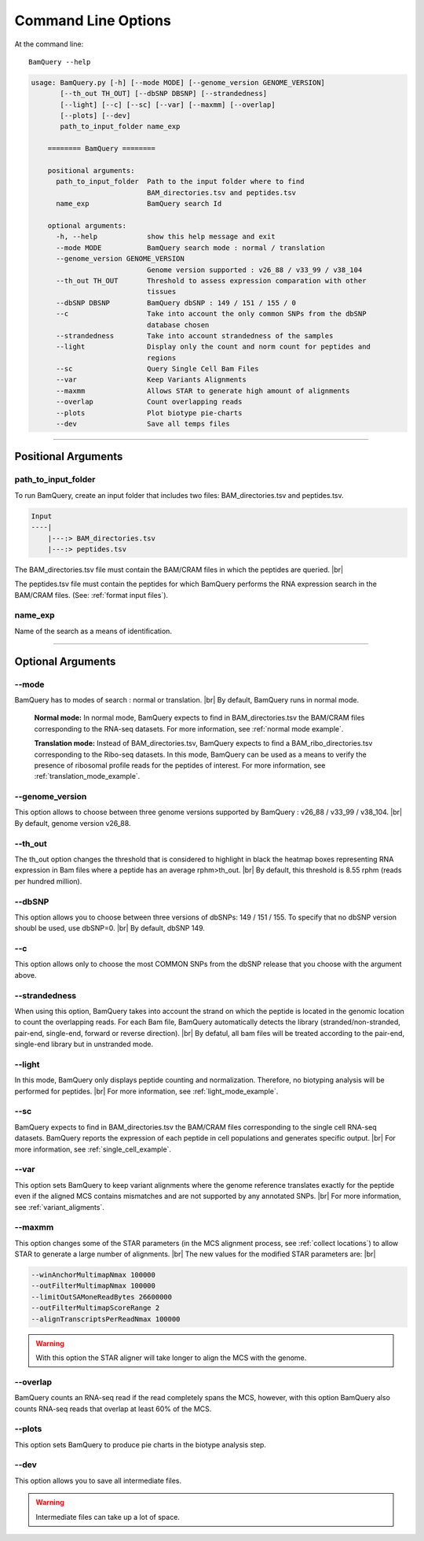 ====================
Command Line Options
====================

At the command line::

    BamQuery --help


.. code::

	    usage: BamQuery.py [-h] [--mode MODE] [--genome_version GENOME_VERSION]
                   [--th_out TH_OUT] [--dbSNP DBSNP] [--strandedness]
                   [--light] [--c] [--sc] [--var] [--maxmm] [--overlap]
                   [--plots] [--dev]
                   path_to_input_folder name_exp

		======== BamQuery ========

		positional arguments:
		  path_to_input_folder  Path to the input folder where to find
		                        BAM_directories.tsv and peptides.tsv
		  name_exp              BamQuery search Id

		optional arguments:
		  -h, --help            show this help message and exit
		  --mode MODE           BamQuery search mode : normal / translation
		  --genome_version GENOME_VERSION
		                        Genome version supported : v26_88 / v33_99 / v38_104
		  --th_out TH_OUT       Threshold to assess expression comparation with other
		                        tissues
		  --dbSNP DBSNP         BamQuery dbSNP : 149 / 151 / 155 / 0
		  --c                   Take into account the only common SNPs from the dbSNP
		                        database chosen
		  --strandedness        Take into account strandedness of the samples
		  --light               Display only the count and norm count for peptides and
		                        regions
		  --sc                  Query Single Cell Bam Files
		  --var                 Keep Variants Alignments
		  --maxmm               Allows STAR to generate high amount of alignments
		  --overlap             Count overlapping reads
		  --plots               Plot biotype pie-charts
		  --dev                 Save all temps files

====================



Positional Arguments
====================


**path_to_input_folder**
-------------------------

To run BamQuery, create an input folder that includes two files: BAM_directories.tsv and peptides.tsv. 

.. code::

	
	Input
	----|
	    |---:> BAM_directories.tsv
	    |---:> peptides.tsv
	    

The BAM_directories.tsv file must contain the BAM/CRAM files in which the peptides are queried. |br|

The peptides.tsv file must contain the peptides for which BamQuery performs the RNA expression search in the BAM/CRAM files.
(See: :ref:`format input files`).


**name_exp**
-------------

Name of the search as a means of identification.

----------------


Optional Arguments
==================


**-\-mode**
------------

BamQuery has to modes of search : normal or translation. |br|
By default, BamQuery runs in normal mode.

	**Normal mode:**
	In normal mode, BamQuery expects to find in BAM_directories.tsv the BAM/CRAM files corresponding to the RNA-seq datasets. 
	For more information, see :ref:`normal mode example`.

	**Translation mode:**
	Instead of BAM_directories.tsv, BamQuery expects to find a BAM_ribo_directories.tsv corresponding to the Ribo-seq datasets. In this mode, BamQuery can be used as a means to verify the presence of ribosomal profile reads for the peptides of interest. 
	For more information, see :ref:`translation_mode_example`.


.. _genome version:

**-\-genome_version**
----------------------
This option allows to choose between three genome versions supported by BamQuery : v26_88 / v33_99 / v38_104. |br|
By default, genome version v26_88. 


**-\-th_out**
--------------

The th_out option changes the threshold that is considered to highlight in black the heatmap boxes representing RNA expression in Bam files where a peptide has an average rphm>th_out. |br|
By default, this threshold is 8.55 rphm (reads per hundred million). 

.. _dbsnp:

**-\-dbSNP**
-------------

This option allows you to choose between three versions of dbSNPs: 149 / 151 / 155. To specify that no dbSNP version shoubl be used, use dbSNP=0. |br|
By default, dbSNP 149. 


**-\-c**
---------
This option allows only to choose the most COMMON SNPs from the dbSNP release that you choose with the argument above.


.. _strandedness:

**-\-strandedness**
--------------------

When using this option, BamQuery takes into account the strand on which the peptide is located in the genomic location to count the overlapping reads. 
For each Bam file, BamQuery automatically detects the library (stranded/non-stranded, pair-end, single-end, forward or reverse direction). |br|
By defatul, all bam files will be treated according to the pair-end, single-end library but in unstranded mode.


**-\-light**
-------------

In this mode, BamQuery only displays peptide counting and normalization. Therefore, no biotyping analysis will be performed for peptides. |br| 
For more information, see :ref:`light_mode_example`.

**-\-sc**
---------

BamQuery expects to find in BAM_directories.tsv the BAM/CRAM files corresponding to the single cell RNA-seq datasets. BamQuery reports the expression of each peptide in cell populations and generates specific output. |br| 
For more information, see :ref:`single_cell_example`.


**-\-var**
----------
This option sets BamQuery to keep variant alignments where the genome reference translates exactly for the peptide even if the aligned MCS contains mismatches and are not supported by any annotated SNPs. |br| 
For more information, see :ref:`variant_aligments`.

**-\-maxmm**
------------
This option changes some of the STAR parameters (in the MCS alignment process, see :ref:`collect locations`) to allow STAR to generate a large number of alignments. |br|
The new values for the modified STAR parameters are: |br|

.. code::

	--winAnchorMultimapNmax 100000
	--outFilterMultimapNmax 100000
	--limitOutSAMoneReadBytes 26600000
	--outFilterMultimapScoreRange 2
	--alignTranscriptsPerReadNmax 100000


.. warning::
	With this option the STAR aligner will take longer to align the MCS with the genome.


**-\-overlap**
--------------
BamQuery counts an RNA-seq read if the read completely spans the MCS, however, with this option BamQuery also counts RNA-seq reads that overlap at least 60% of the MCS. 


**-\-plots**
-------------
This option sets BamQuery to produce pie charts in the biotype analysis step.


**-\-dev**
----------
This option allows you to save all intermediate files.

.. warning::
	Intermediate files can take up a lot of space.



.. |br| raw:: html

      <br>



